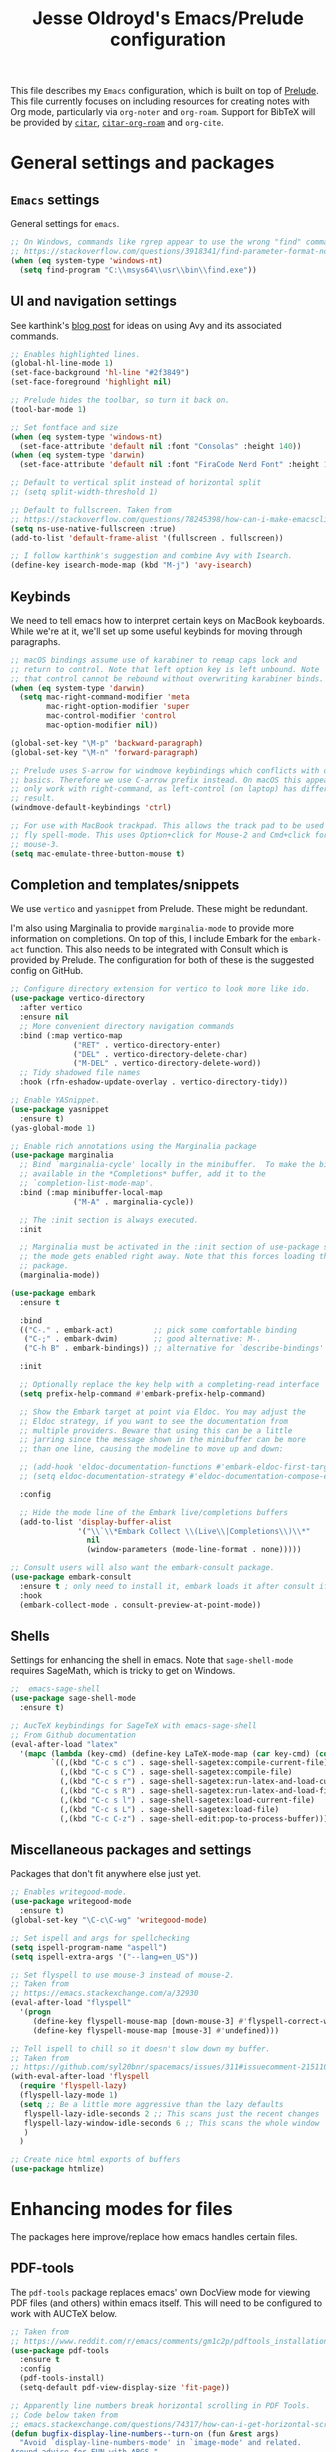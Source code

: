 #+TITLE: Jesse Oldroyd's Emacs/Prelude configuration

This file describes my =Emacs= configuration, which is built on top of
[[https://github.com/bbatsov/prelude?tab=readme-ov-file][Prelude]]. This file currently focuses on including resources for creating notes
with Org mode, particularly via =org-noter= and =org-roam=. Support for BibTeX
will be provided by [[https://github.com/emacs-citar/citar?tab=readme-ov-file][=citar=]], [[https://github.com/emacs-citar/citar-org-roam][=citar-org-roam=]] and =org-cite=.

* General settings and packages
** =Emacs= settings
   General settings for =emacs=.
   #+begin_src emacs-lisp
     ;; On Windows, commands like rgrep appear to use the wrong "find" command:
     ;; https://stackoverflow.com/questions/3918341/find-parameter-format-not-correct
     (when (eq system-type 'windows-nt)
       (setq find-program "C:\\msys64\\usr\\bin\\find.exe"))
   #+end_src
** UI and navigation settings
   See karthink's [[https://karthinks.com/software/avy-can-do-anything/][blog post]] for ideas on using Avy and its associated commands.
   #+begin_src emacs-lisp
     ;; Enables highlighted lines.
     (global-hl-line-mode 1)
     (set-face-background 'hl-line "#2f3849")
     (set-face-foreground 'highlight nil)

     ;; Prelude hides the toolbar, so turn it back on.
     (tool-bar-mode 1)

     ;; Set fontface and size
     (when (eq system-type 'windows-nt)
       (set-face-attribute 'default nil :font "Consolas" :height 140))
     (when (eq system-type 'darwin)
       (set-face-attribute 'default nil :font "FiraCode Nerd Font" :height 140))

     ;; Default to vertical split instead of horizontal split
     ;; (setq split-width-threshold 1)

     ;; Default to fullscreen. Taken from
     ;; https://stackoverflow.com/questions/78245398/how-can-i-make-emacsclient-open-in-native-fullscreen-every-time-i-launch-it-fr
     (setq ns-use-native-fullscreen :true)
     (add-to-list 'default-frame-alist '(fullscreen . fullscreen))

     ;; I follow karthink's suggestion and combine Avy with Isearch.
     (define-key isearch-mode-map (kbd "M-j") 'avy-isearch)
   #+end_src
** Keybinds
   We need to tell emacs how to interpret certain keys on MacBook
   keyboards. While we're at it, we'll set up some useful keybinds for moving
   through paragraphs.
   #+begin_src emacs-lisp
     ;; macOS bindings assume use of karabiner to remap caps lock and
     ;; return to control. Note that left option key is left unbound. Note
     ;; that control cannot be rebound without overwriting karabiner binds.
     (when (eq system-type 'darwin)
       (setq mac-right-command-modifier 'meta
             mac-right-option-modifier 'super
             mac-control-modifier 'control
             mac-option-modifier nil))

     (global-set-key "\M-p" 'backward-paragraph)
     (global-set-key "\M-n" 'forward-paragraph)

     ;; Prelude uses S-arrow for windmove keybindings which conflicts with org-mode
     ;; basics. Therefore we use C-arrow prefix instead. On macOS this appears to
     ;; only work with right-command, as left-control (on laptop) has different
     ;; result.
     (windmove-default-keybindings 'ctrl)

     ;; For use with MacBook trackpad. This allows the track pad to be used with
     ;; fly spell-mode. This uses Option+click for Mouse-2 and Cmd+click for
     ;; mouse-3.
     (setq mac-emulate-three-button-mouse t)
   #+end_src
** Completion and templates/snippets
   We use =vertico= and =yasnippet= from Prelude. These might be redundant.

   I'm also using Marginalia to provide =marginalia-mode= to provide more
   information on completions. On top of this, I include Embark for the
   =embark-act= function. This also needs to be integrated with Consult which is
   provided by Prelude. The configuration for both of these is the suggested
   config on GitHub.
   #+begin_src emacs-lisp
     ;; Configure directory extension for vertico to look more like ido.
     (use-package vertico-directory
       :after vertico
       :ensure nil
       ;; More convenient directory navigation commands
       :bind (:map vertico-map
                   ("RET" . vertico-directory-enter)
                   ("DEL" . vertico-directory-delete-char)
                   ("M-DEL" . vertico-directory-delete-word))
       ;; Tidy shadowed file names
       :hook (rfn-eshadow-update-overlay . vertico-directory-tidy))

     ;; Enable YASnippet.
     (use-package yasnippet
       :ensure t)
     (yas-global-mode 1)

     ;; Enable rich annotations using the Marginalia package
     (use-package marginalia
       ;; Bind `marginalia-cycle' locally in the minibuffer.  To make the binding
       ;; available in the *Completions* buffer, add it to the
       ;; `completion-list-mode-map'.
       :bind (:map minibuffer-local-map
                   ("M-A" . marginalia-cycle))

       ;; The :init section is always executed.
       :init

       ;; Marginalia must be activated in the :init section of use-package such that
       ;; the mode gets enabled right away. Note that this forces loading the
       ;; package.
       (marginalia-mode))

     (use-package embark
       :ensure t

       :bind
       (("C-." . embark-act)         ;; pick some comfortable binding
        ("C-;" . embark-dwim)        ;; good alternative: M-.
        ("C-h B" . embark-bindings)) ;; alternative for `describe-bindings'

       :init

       ;; Optionally replace the key help with a completing-read interface
       (setq prefix-help-command #'embark-prefix-help-command)

       ;; Show the Embark target at point via Eldoc. You may adjust the
       ;; Eldoc strategy, if you want to see the documentation from
       ;; multiple providers. Beware that using this can be a little
       ;; jarring since the message shown in the minibuffer can be more
       ;; than one line, causing the modeline to move up and down:

       ;; (add-hook 'eldoc-documentation-functions #'embark-eldoc-first-target)
       ;; (setq eldoc-documentation-strategy #'eldoc-documentation-compose-eagerly)

       :config

       ;; Hide the mode line of the Embark live/completions buffers
       (add-to-list 'display-buffer-alist
                    '("\\`\\*Embark Collect \\(Live\\|Completions\\)\\*"
                      nil
                      (window-parameters (mode-line-format . none)))))

     ;; Consult users will also want the embark-consult package.
     (use-package embark-consult
       :ensure t ; only need to install it, embark loads it after consult if found
       :hook
       (embark-collect-mode . consult-preview-at-point-mode))
   #+end_src

** Shells
   Settings for enhancing the shell in emacs. Note that =sage-shell-mode=
   requires SageMath, which is tricky to get on Windows.
   #+begin_src emacs-lisp
     ;;  emacs-sage-shell
     (use-package sage-shell-mode
       :ensure t)

     ;; AucTeX keybindings for SageTeX with emacs-sage-shell
     ;; From Github documentation
     (eval-after-load "latex"
       '(mapc (lambda (key-cmd) (define-key LaTeX-mode-map (car key-cmd) (cdr key-cmd)))
              `((,(kbd "C-c s c") . sage-shell-sagetex:compile-current-file)
                (,(kbd "C-c s C") . sage-shell-sagetex:compile-file)
                (,(kbd "C-c s r") . sage-shell-sagetex:run-latex-and-load-current-file)
                (,(kbd "C-c s R") . sage-shell-sagetex:run-latex-and-load-file)
                (,(kbd "C-c s l") . sage-shell-sagetex:load-current-file)
                (,(kbd "C-c s L") . sage-shell-sagetex:load-file)
                (,(kbd "C-c C-z") . sage-shell-edit:pop-to-process-buffer))))
   #+end_src
** Miscellaneous packages and settings
   Packages that don't fit anywhere else just yet.
   #+begin_src emacs-lisp
     ;; Enables writegood-mode.
     (use-package writegood-mode
       :ensure t)
     (global-set-key "\C-c\C-wg" 'writegood-mode)

     ;; Set ispell and args for spellchecking
     (setq ispell-program-name "aspell")
     (setq ispell-extra-args '("--lang=en_US"))

     ;; Set flyspell to use mouse-3 instead of mouse-2.
     ;; Taken from
     ;; https://emacs.stackexchange.com/a/32930
     (eval-after-load "flyspell"
       '(progn
          (define-key flyspell-mouse-map [down-mouse-3] #'flyspell-correct-word)
          (define-key flyspell-mouse-map [mouse-3] #'undefined)))

     ;; Tell ispell to chill so it doesn't slow down my buffer.
     ;; Taken from
     ;; https://github.com/syl20bnr/spacemacs/issues/311#issuecomment-215110131
     (with-eval-after-load 'flyspell
       (require 'flyspell-lazy)
       (flyspell-lazy-mode 1)
       (setq ;; Be a little more aggressive than the lazy defaults
        flyspell-lazy-idle-seconds 2 ;; This scans just the recent changes
        flyspell-lazy-window-idle-seconds 6 ;; This scans the whole window
        )
       )

     ;; Create nice html exports of buffers
     (use-package htmlize)
   #+end_src

* Enhancing modes for files
  The packages here improve/replace how emacs handles certain files.
** PDF-tools
   The =pdf-tools= package replaces emacs' own DocView mode for viewing PDF
   files (and others) within emacs itself. This will need to be configured to
   work with AUCTeX below.
   #+BEGIN_SRC emacs-lisp
     ;; Taken from
     ;; https://www.reddit.com/r/emacs/comments/gm1c2p/pdftools_installation/
     (use-package pdf-tools
       :ensure t
       :config
       (pdf-tools-install)
       (setq-default pdf-view-display-size 'fit-page))

     ;; Apparently line numbers break horizontal scrolling in PDF Tools.
     ;; Code below taken from
     ;; emacs.stackexchange.com/questions/74317/how-can-i-get-horizontal-scrolling-in-pdfview-to-work
     (defun bugfix-display-line-numbers--turn-on (fun &rest args)
       "Avoid `display-line-numbers-mode' in `image-mode' and related.
     Around advice for FUN with ARGS."
       (unless (derived-mode-p 'image-mode 'docview-mode 'pdf-view-mode)
         (apply fun args)))

     (advice-add 'display-line-numbers--turn-on :around #'bugfix-display-line-numbers--turn-on)
   #+END_SRC
** AUCTeX
   These are settings for working with LaTeX documents in emacs. This requires
   AUCTeX, which is included with Prelude modules.
   #+BEGIN_SRC emacs-lisp
     ;; LaTeX-mode settings
     (add-hook 'LaTeX-mode-hook 'visual-line-mode)
     (add-hook 'LaTeX-mode-hook 'flyspell-mode)
     (add-hook 'LaTeX-mode-hook 'turn-on-reftex)
     (setq reftex-plug-into-AUCTeX t)

     ;; Enables rainbow-highlighters for LaTeX.
     (add-hook 'LaTeX-mode-hook #'rainbow-delimiters-mode)
     (add-hook 'TeX-mode-hook #'rainbow-delimiters-mode)

     ;; AUCTeX's live preview requires ghostscript, so we tell AUCTeX where to
     ;; find it on macOS. Live preview on Windows is very troublesome, so we
     ;; don't worry about it.
     (when (eq system-type 'darwin)
       (setq preview-gs-command "/usr/local/bin/gs"))


     ;; Change inline math delimiters that AUCTeX and CDLaTeX
     ;; insert from $...$ to \(...\)
     (setq TeX-electric-math (cons "\\(" ""))
     (setq cdlatex-use-dollar-to-ensure-math nil)

     ;; Reset TeX-open/close-quote from Prelude definitions
     (setq TeX-open-quote "``")
     (setq TeX-close-quote "''")

     ;; latexmk settings
     ;; Use Skim as viewer, enable source <-> PDF sync
     ;; make latexmk available via C-c C-c
     ;; Note: SyncTeX is setup via ~/.latexmkrc (see below)
     (add-hook 'LaTeX-mode-hook (lambda ()
                                  (push
                                   '("latexmk" "latexmk -pdf %s" TeX-run-TeX nil t
                                     :help "Run latexmk on file")
                                   TeX-command-list)))

     ;; AucTeX and latexmk don't get along on Windows, so don't worry about
     ;; setting up AUCTeX for latexmk on Windows
     (when (eq system-type 'darwin)
       (add-hook 'TeX-mode-hook '(lambda () (setq TeX-command-default "latexmk"))))
     (when (eq system-type 'windows-nt)
       (add-hook 'TeX-mode-hook '(lambda () (setq TeX-command-default LaTeX-command))))

     ;; Prettify symbols in TeX
     (add-hook 'TeX-mode-hook #'prettify-symbols-mode)

     ;; Code below is taken from
     ;; https://emacs.stackexchange.com/questions/19472/how-to-let-auctex-open-pdf-with-pdf-tools
     ;; Use pdf-tools to open PDF files
     (setq TeX-view-program-selection '((output-pdf "PDF Tools"))
           TeX-source-correlate-mode t
           TeX-source-correlate-start-server t
           TeX-source-correlate-method (quote synctex))

     ;; Update PDF buffers after successful LaTeX runs
     (add-hook 'TeX-after-compilation-finished-functions
               #'TeX-revert-document-buffer)
   #+END_SRC
** =mu4e=
   Mail configuration with =emacs=, =mu= and =mu4e=. At the moment this is just
   =macOS= specific. This is adapted from this [[https://macowners.club/posts/email-emacs-mu4e-macos/#initial-sync][blog post]]. Setting up =mbsync=
   also required setting an app specific password for iCloud.
   #+begin_src emacs-lisp
     (use-package mu4e
       :load-path  "/opt/homebrew/share/emacs/site-lisp/mu/mu4e")

     ;; for sending mails
     (require 'smtpmail)

     ;; we installed this with homebrew
     (setq mu4e-mu-binary (executable-find "mu"))

     ;; this is the directory we created before:
     ;; (setq mu4e-maildir "~/.maildir")

     ;; this command is called to sync imap servers:
     (setq mu4e-get-mail-command (concat (executable-find "mbsync") " -a"))
     ;; how often to call it in seconds:
     (setq mu4e-update-interval 300)

     ;; save attachment to desktop by default
     ;; or another choice of yours:
     (setq mu4e-attachment-dir "~/Desktop")

     ;; rename files when moving - needed for mbsync:
     (setq mu4e-change-filenames-when-moving t)
   #+end_src

* Org mode
** UI settings
   It's easier to read if we limit horizontal text to 80 characters wide. We
   also want to enable flyspell in Org buffers along with LaTeX previews.
   #+begin_src emacs-lisp
     ;; Org mode 80 character limit
     ;; Taken from
     ;; https://emacs.stackexchange.com/questions/35266/org-mode-auto-new-line-at-80th-column
     (add-hook 'org-mode-hook '(lambda () (setq fill-column 80)))
     (add-hook 'org-mode-hook 'auto-fill-mode)

     ;; Make Org bullets a little nicer
     (use-package org-bullets
       :ensure t)
     (add-hook 'org-mode-hook
               (lambda ()
                 (org-bullets-mode 1)))

     ;; Buffer previews and spellcheck
     (setq org-src-fontify-natively t)
     (add-hook 'org-mode-hook 'flyspell-mode)
     (setq org-latex-create-formula-image-program 'dvipng)

     ;; Default dvipng alist setting caused issues with org LaTeX previews. This
     ;; is fixed by implementing code below, taken from:
     ;; https://emacs.stackexchange.com/questions/57898/getting-latex-preview-to-work-with-org-mode-dvi-not-found
     (let ((png (cdr (assoc 'dvipng org-preview-latex-process-alist))))
       (plist-put png :latex-compiler '("latex -interaction nonstopmode -output-directory %o %F"))
       (plist-put png :image-converter '("dvipng -D %D -T tight -o %O %F"))
       (plist-put png :transparent-image-converter '("dvipng -D %D -T tight -bg Transparent -o %O %F")))

     ;; Set Org-mode indentation
     (setq org-adapt-indentation t)
   #+end_src
** Agenda and capture settings
   Org-agenda is one of the best reasons to become familiar with Org mode. We
   need to set up our agenda files and capture templates/keybinds.
   #+BEGIN_SRC emacs-lisp
     ;; This is for key bindings to invoke agenda mode (see line-2)
     (global-set-key "\C-cl" 'org-store-link)
     (global-set-key "\C-ca" 'org-agenda)
     (global-set-key "\C-cc" 'org-capture)
     (global-set-key "\C-cb" 'org-iswitchb)

     ;;Changes TODO to done automatically if children tasks done
     (defun org-summary-todo (n-done n-not-done)
       "Switch entry to DONE when all subentries are done, to TODO otherwise."
       (let (org-log-done org-log-states)   ; turn off logging
         (org-todo (if (= n-not-done 0) "DONE" "TODO"))))

     (add-hook 'org-after-todo-statistics-hook 'org-summary-todo)

     ;; Define the custum capture templates
     (setq org-capture-templates
           '(("t" "Todo" entry (file org-default-notes-file)
              "* TODO %?\n%u\n%a\n" :clock-in t :clock-resume t)
             ("m" "Meeting" entry (file org-default-notes-file)
              "* MEETING with %? :MEETING:\n%t" :clock-in t :clock-resume t)
             ("d" "Diary" entry (file+datetree "~/org/diary.org")
              "* %?\n%U\n" :clock-in t :clock-resume t)
             ("i" "Idea" entry (file org-default-notes-file)
              "* %? :IDEA: \n%t" :clock-in t :clock-resume t)
             ("n" "Next Task" entry (file+headline org-default-notes-file "Tasks")
              "** NEXT %? \nDEADLINE: %t") ))

     ;; Sets up org-mode files for capture/refile.
     (when (eq system-type 'darwin)
       (setq org-agenda-files '("~/Documents/org"
                                "~/Google Drive/My Drive/org"))
       (setq org-default-notes-file
             (expand-file-name "~/Documents/org/notes.org")))

     (setq org-refile-targets
           '((nil :maxlevel . 3)
             (org-agenda-files :maxlevel . 3)))
   #+END_SRC
** Note-taking
   This config is adapted from the recommended config for [[https://github.com/org-roam/org-roam-bibtex][=org-roam=]]. The
   keybinds need to be modified slightly so as not to conflict with Prelude's
   =crux= keybinds.
   #+BEGIN_SRC emacs-lisp
     (use-package org-roam
       :ensure t
       :custom
       (org-roam-directory "~/Documents/org/roam")
       :bind (("C-c m l" . org-roam-buffer-toggle)
              ("C-c m f" . org-roam-node-find)
              ("C-c m g" . org-roam-graph)
              ("C-c m i" . org-roam-node-insert)
              ("C-c m c" . org-roam-capture)
              ;; Dailies
              ("C-c m j" . org-roam-dailies-capture-today))
       :config
       ;; If you're using a vertical completion framework, you might want a
       ;; more informative completion interface
       (setq org-roam-node-display-template (concat "${title:*} " (propertize "${tags:10}" 'face 'org-tag)))
       (org-roam-db-autosync-mode)
       ;; If using org-roam-protocol
       (require 'org-roam-protocol))

     (use-package org-noter)
   #+END_SRC
** BibTeX
   The location of the bibliography file needs to be set. We can use the
   variable =bib-file= which is part of =bib-mode.el=. This might be used by
   AUCTeX as well, so why not set it here. The location of the Google Drive file
   probably depends on the OS, so we account for that here as well.

   For =citar=, we also configure it to work with =org-roam= and =embark=.
   #+BEGIN_SRC emacs-lisp
     (when (eq system-type 'darwin)
       (setq bib-file '("~/Google Drive/My Drive/research/library.bib")))
     (when (eq system-type 'windows-nt)
       (setq bib-file '("C:\\Users\\oldroyd.j\\My Drive\\research\\library.bib")))

     (use-package citar
       :custom
       (citar-bibliography bib-file)
       :hook
       (LaTeX-mode . citar-capf-setup)
       (org-mode . citar-capf-setup))
     (use-package citar-org-roam
       :after (citar org-roam)
       :config (citar-org-roam-mode))
     (use-package citar-embark
       :after citar embark
       :no-require
       :config (citar-embark-mode))

     ;; Set library paths for Citar and specify JabRef behavior on Windows
     (cond
      ((eq system-type 'windows-nt)
       (setq citar-library-paths '("C:\\Users\\oldroyd.j\\My Drive\\research")))
      ((eq system-type 'darwin)
       (setq citar-library-paths '("~/Google Drive/My Drive/research"))))

     ;; On Windows I use JabRef, so I need to tell Citar how to parse JabRef
     ;; file links
     (eval-after-load "citar"
       '(defun citar-file--parser-triplet (file-field)
          "Return a list of files from DIRS and a FILE-FIELD formatted as a triplet.

             This is file-field format seen in, for example, Calibre and Mendeley.

             NEW EXAMPLE: '<phrase>:/path/to/paper.pdf:PDF:<url>
             Example: ':/path/to/test.pdf:PDF'."
          (let (filenames)
            (dolist (sepchar '(?\; ?,))         ; Mendeley and Zotero use ;, Calibre uses ,
              (dolist (substring (citar-file--split-escaped-string file-field sepchar))
                (let* ((triplet (citar-file--split-escaped-string substring ?:))
                       (len (length triplet)))
                  (when (>= len 3)
                    ;; If there are more than three components, we probably split on unescaped : in the filename.
                    ;; Take all but the first and last components of TRIPLET and join them with :
                    ;; (let* ((escaped (string-join (butlast (cdr triplet)) ":"))
                    (let* ((escaped (string-join (butlast (cdr triplet) 2) ":")) ;; JabRef has extra :, so drop last two elements
                           (filename (replace-regexp-in-string "\\\\\\(.\\)" "\\1" escaped)))
                      ;; Calibre doesn't escape file names in BIB files, so try both
                      ;; See https://github.com/kovidgoyal/calibre/blob/master/src/calibre/library/catalogs/bibtex.py
                      (push filename filenames)
                      (push escaped filenames))))))
            (nreverse filenames))))
   #+END_SRC

   #+RESULTS:
   : citar-file--parser-triplet

** =org-babel= settings
   We need to configure =org-babel= for evaluation of ~SRC~ blocks in Org mode.
   #+begin_src emacs-lisp
     (org-babel-do-load-languages
      'org-babel-load-languages
      '((octave . t)))
   #+end_src

* Packages to consider adding
** =embark=
   Apparently improves commands in minibuffer. Can be used with =citar= via
   =citar-embark=.
** =ledger-mode=
   This would be part of a larger project making use of the =ledger= CLI program
   to keep track of my finances and budget. One example of use is located [[https://www.reddit.com/r/emacs/comments/8x4xtt/tip_how_i_use_ledger_to_track_my_money/][here]].
** =elfeed=
   This looks like a good way to keep track of arXiv papers.
** =org-reveal=
   Create ~reveal.js~ based slideshows using Org mode.
** =matlab=mode=
   This will be useful for using MATLAB in Org files.

   #  LocalWords:  Keybinds

